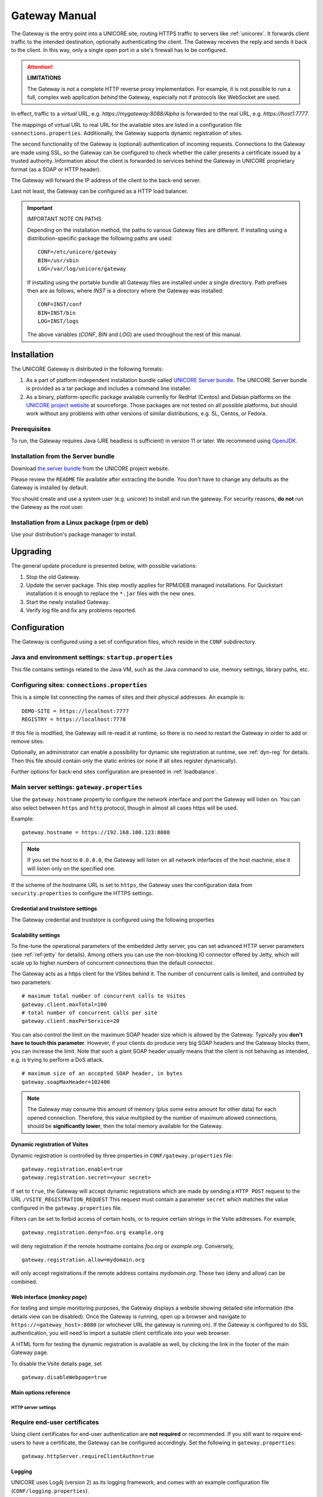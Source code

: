 .. _gateway-manual:


Gateway Manual
==============

The Gateway is the entry point into a UNICORE site, routing HTTPS
traffic to servers like :ref:`unicorex`. It forwards client traffic to the
intended destination, optionally authenticating the client. The
Gateway receives the reply and sends it back to the client. In this
way, only a single open port in a site's firewall has to be
configured.

.. attention:: **LIMITATIONS**
  
  The Gateway is not a complete HTTP reverse proxy implementation. For
  example, it is not possible to run a full, complex web      application
  *behind* the Gateway, especially not if protocols like    WebSocket are
  used.

In effect, traffic to a *virtual* URL, e.g.
*\https://mygateway:8088/Alpha* is forwarded to the real URL, e.g.
*\https://host1:7777*.

The mappings of virtual URL to real URL for the available sites are
listed in a configuration file ``connections.properties``.
Additionally, the Gateway supports dynamic registration of sites.

The second functionality of the Gateway is (optional) authentication 
of incoming requests. Connections to the Gateway are made using SSL, 
so the Gateway can be configured to check whether the caller presents 
a certificate issued by a trusted authority. Information about the 
client is forwarded to services behind the Gateway in UNICORE proprietary 
format (as a SOAP or HTTP header).

The Gateway will forward the IP address of the client to the back-end server.

Last not least, the Gateway can be configured as a HTTP load balancer.

.. important:: IMPORTANT NOTE ON PATHS

  Depending on the installation method, the paths to various Gateway files 
  are different. If installing using a distribution-specific package the 
  following paths are used::

    CONF=/etc/unicore/gateway
    BIN=/usr/sbin
    LOG=/var/log/unicore/gateway

  If installing using the portable bundle all Gateway files are installed
  under a single directory. Path prefixes then are as follows, where *INST* 
  is a directory where the Gateway was installed::

    CONF=INST/conf
    BIN=INST/bin
    LOG=INST/logs

  The above variables (*CONF*, *BIN* and *LOG*) are used throughout the rest of 
  this manual.


Installation 
------------

The UNICORE Gateway is distributed in the following formats:

#. As a part of platform independent installation bundle called
   `UNICORE Server bundle <https://sourceforge.net/projects/unicore/files/Servers/Core/>`_.  
   The UNICORE Server bundle is provided as a tar package and includes a command line installer.
#. As a binary, platform-specific package available currently for
   RedHat (Centos) and Debian platforms on the 
   `UNICORE project website <https://sourceforge.net/p/unicore/wiki/Linux_Repositories/>`_ 
   at sourceforge. Those packages are not tested
   on all possible platforms, but should work without any problems with
   other versions of similar distributions, e.g. SL, Centos, or Fedora.
   
Prerequisites
~~~~~~~~~~~~~

To run, the Gateway requires Java (JRE headless is sufficient) in
version 11 or later. We recommend using 
`OpenJDK <https://openjdk.java.net/install/>`_.


Installation from the Server bundle
~~~~~~~~~~~~~~~~~~~~~~~~~~~~~~~~~~~

Download `the server bundle <https://sourceforge.net/projects/unicore/files/Servers/Core/>`_
from the UNICORE project website. 

Please review the ``README`` file available after extracting the
bundle. You don't have to change any defaults as the Gateway is
installed by default.

You should create and use a system user (e.g. *unicore*) to   install
and run the gateway. For security reasons, **do not** run the   Gateway as
the *root* user.


Installation from a Linux package (rpm or deb)
~~~~~~~~~~~~~~~~~~~~~~~~~~~~~~~~~~~~~~~~~~~~~~

Use your distribution's package manager to install.


Upgrading
---------

The general update procedure is presented below, with possible variations:

#. Stop the old Gateway.

#. Update the server package. This step mostly applies for RPM/DEB managed installations. 
   For Quickstart installation it is enough to replace the ``*.jar`` files with the new ones.

#. Start the newly installed Gateway.

#. Verify log file and fix any problems reported.


Configuration
-------------

The Gateway is configured using a set of configuration files, which
reside in the ``CONF`` subdirectory.


Java and environment settings: ``startup.properties``
~~~~~~~~~~~~~~~~~~~~~~~~~~~~~~~~~~~~~~~~~~~~~~~~~~~~~

This file contains settings related to the Java VM, such as the Java command
to use, memory settings, library paths, etc.

Configuring sites: ``connections.properties``
~~~~~~~~~~~~~~~~~~~~~~~~~~~~~~~~~~~~~~~~~~~~~

This is a simple list connecting the names of sites and their physical addresses. 
An example is::

  DEMO-SITE = https://localhost:7777
  REGISTRY = https://localhost:7778


If this file is modified, the Gateway will re-read it at runtime, so there is no need to 
restart the Gateway in order to add or remove sites.

Optionally, an administrator can enable a possibility for dynamic site registration at runtime, 
see :ref:`dyn-reg` for details. Then this file should contain only the 
static entries (or none if all sites register dynamically).

Further options for back-end sites configuration are presented in 
:ref:`loadbalance`.


Main server settings: ``gateway.properties``
~~~~~~~~~~~~~~~~~~~~~~~~~~~~~~~~~~~~~~~~~~~~

Use the ``gateway.hostname`` property to configure the network interface and 
port the Gateway will listen on. You can also select between ``https`` and ``http`` protocol,  
though in almost all cases https will be used.

Example:: 

  gateway.hostname = https://192.168.100.123:8080

.. note:: 
  If you set the host to ``0.0.0.0``, the Gateway will listen on all network interfaces 
  of the host machine, else it will listen only on the specified one.

If the scheme of the hostname URL is set to ``https``, the Gateway uses the configuration 
data from ``security.properties`` to configure the HTTPS settings. 


Credential and truststore settings
^^^^^^^^^^^^^^^^^^^^^^^^^^^^^^^^^^^

The Gateway credential and truststore is configured using the following properties

.. csv-table:: Credential settings
  :file: tables/sec-ref-credProperties.csv
  :widths: 25, 15, 15, 45
  :header-rows: 1
  :class: tight-table
    

.. csv-table:: Truststore settings
  :file: tables/sec-ref-trustProperties.csv
  :widths: 25, 15, 15, 45
  :header-rows: 1
  :class: tight-table


Scalability settings
^^^^^^^^^^^^^^^^^^^^

To fine-tune the operational parameters of the embedded Jetty server, you can set 
advanced HTTP server parameters (see :ref:`ref-jetty` for details). 
Among others you can use the non-blocking IO connector offered by Jetty, 
which will scale up to higher numbers of concurrent connections than the default connector. 

The Gateway acts as a https client for the VSites behind it. 
The number of concurrent calls is limited, and controlled by two parameters::

  # maximum total number of concurrent calls to Vsites
  gateway.client.maxTotal=100
  # total number of concurrent calls per site
  gateway.client.maxPerService=20


You can also control the limit on the maximum SOAP header size which
is allowed by the Gateway. Typically you **don't have to touch this
parameter**. However, if your clients do produce very big SOAP headers
and the Gateway blocks them, you can increase the limit. Note that
such a giant SOAP header usually means that the client is not behaving
as intended, e.g. is trying to perform a DoS attack.
::

 # maximum size of an accepted SOAP header, in bytes
 gateway.soapMaxHeader=102400

.. note::
 The Gateway may consume this amount of memory (plus some extra amount
 for other data) for each opened connection. Therefore, this value multiplied by 
 the number of maximum allowed connections, should be **significantly lower**, then the total
 memory available for the Gateway.
  

.. _dyn-reg:

Dynamic registration of Vsites
^^^^^^^^^^^^^^^^^^^^^^^^^^^^^^

Dynamic registration is controlled by three properties in ``CONF/gateway.properties`` file::

  gateway.registration.enable=true
  gateway.registration.secret=<your secret>

If set to ``true``, the Gateway will accept dynamic registrations which are made by 
sending a ``HTTP POST`` request to the URL ``/VSITE_REGISTRATION_REQUEST``
This request must contain a parameter ``secret`` which matches the
value configured in the ``gateway.properties`` file.

Filters can be set to forbid access of certain hosts, or to require certain strings 
in the Vsite addresses. For example,
::

  gateway.registration.deny=foo.org example.org

will deny registration if the remote hostname contains *foo.org* or *example.org*. 
Conversely,
::

 gateway.registration.allow=mydomain.org

will only accept registrations if the remote address contains *mydomain.org*.
These two (deny and allow) can be combined.


Web interface (*monkey page*)
^^^^^^^^^^^^^^^^^^^^^^^^^^^^^

For testing and simple monitoring purposes, the Gateway displays a
website showing detailed site information (the details view can be
disabled).  Once the Gateway is running, open up a browser and
navigate to ``https://<gateway_host>:8080`` (or whichever URL the gateway
is running on).  If the Gateway is configured to do SSL
authentication, you will need to import a suitable client certificate
into your web browser.

A HTML form for testing the dynamic registration is available as well, 
by clicking the link in the footer of the main Gateway page.

To disable the Vsite details page, set 
::

  gateway.disableWebpage=true



Main options reference
^^^^^^^^^^^^^^^^^^^^^^

.. csv-table::
  :file: tables/gw-ref-main.csv
  :widths: 30, 15, 15, 50
  :header-rows: 1
  :class: tight-table

.. _ref-jetty:

HTTP server settings
++++++++++++++++++++

.. _Java_cipher_names: https://docs.oracle.com/javase/8/docs/technotes/guides/security/SunProviders.html#SupportedCipherSuites

.. csv-table::
  :file: tables/sec-ref-jettyProperties.csv
  :widths: 30, 15, 15, 50
  :header-rows: 1
  :class: tight-table


Require end-user certificates
~~~~~~~~~~~~~~~~~~~~~~~~~~~~~

Using client certificates for end-user authentication are **not required**
or recommended.  If you still want to require end-users to have a
certificate, the Gateway can be configured accordingly.
Set the following in ``gateway.properties``::

  gateway.httpServer.requireClientAuthn=true


Logging
^^^^^^^

UNICORE uses Log4j (version 2) as its logging framework, and
comes with an example configuration file (``CONF/logging.properties``).

Please refer to the `Log4j documentation <https://logging.apache.org/log4j/2.x/manual/configuration.html>`_
for more information.


The most important, root log categories used by the Gateway's logging are:

.. table::
 :width: 100
 :widths: 40 60
 :class: tight-table
 
 +----------------------+-------------------------+
 | **unicore.gateway**  | General Gateway logging |
 +----------------------+-------------------------+
 | **unicore.security** | Certificate details and |
 |                      | other security          |           
 +----------------------+-------------------------+
 | **org.apache.http**  | Outgoing HTTP to the    |
 |                      | backend services        |
 +----------------------+-------------------------+             


.. _apache:

Using Apache httpd as a frontend
--------------------------------

You may wish to use the Apache webserver (httpd) as a 
frontent for the Gateway (e.g. for security or fault-tolerance reasons).

Requirements
~~~~~~~~~~~~

 - `Apache httpd <https://httpd.apache.org/>`_
 - `mod_proxy <https://httpd.apache.org/docs/2.4/mod/mod_proxy.html>`_ for Apache httpd

External references
~~~~~~~~~~~~~~~~~~~

  - https://wiki.eclipse.org/Jetty/Howto/Configure_mod_proxy


.. _loadbalance:

Using the Gateway for failover and/or loadbalancing of UNICORE sites
--------------------------------------------------------------------

The Gateway can be used as a simple failover solution and/or loadbalancer to achieve 
high availability and/or higher scalability of UNICORE/X sites without additional tools.

A site definition (in ``CONF/connections.properties``) can be extended, so that multiple physical 
servers are used for a single virtual site. 

An example for such a so-called multi-site declaration in the ``connections.properties`` file 
looks as follows::

 #declare a multisite with two physical servers
 
 MYSITE=multisite:vsites=https://localhost:7788 https://localhost:7789

This will tell the Gateway that the virtual site *MYSITE* is indeed a multi-site with the
two given physical sites.

Configuration
~~~~~~~~~~~~~

Configuration options for the multi-site can be passed in two ways. On the one hand they can
go into the ``connections.properties`` file, by putting them in the multi-site definition, separated
by ``;`` characters::

  #declare a multisite with parameters

  MYSITE=multisite:param1=value1;param2=value2;param3=value3;...


The following general parameters exist:

.. table::
 :width: 100
 :widths: 30 70
 :class: tight-table
 
 +--------------+----------------------------------+
 | **vsites**   | List of physical sites           |
 +--------------+----------------------------------+
 | **strategy** | Class name of the site selection |
 |              | strategy to use (see below)      |
 +--------------+----------------------------------+
 | **config**   | Name of a file containing        |
 |              | additional parameters            |
 +--------------+----------------------------------+

Using the ``config`` option, all the parameters can be placed in a separate file for enhanced 
readability. For example, you could define in ``connections.properties``::

  #declare a multisite with parameters read from a separate file
  
  MYSITE=multisite:config=conf/mysite-cluster.properties


and give the details in the file ``conf/mysite-cluster.properties``::

  #example multisite configuration
  vsites=https://localhost:7788 https://localhost:7789
  
  #check site health at most every 5 seconds 
  strategy.healthcheck.interval=5000


Available strategies
~~~~~~~~~~~~~~~~~~~~

A selection strategy is used to decide where a client request will
be routed. By default, the strategy is "**Primary with fallback**", i.e. the request 
will go to the first site if it is available, otherwise it will go to the second site.

Primary with fallback
^^^^^^^^^^^^^^^^^^^^^

This strategy is suitable for a high-availability scenario,   where a secondary site takes over
the work in case the primary one goes down for maintenance or   due to a problem. This is the
default strategy, so nothing needs to be configured to enable   it. If you want to explicitely
enable it anyway, set
::

  strategy=primaryWithFallback

The strategy will select from the first two defined physical sites. The first, primary one will
be used if it is available, else the second one. Health check is done on each request, but not
more frequently as specified by the ``strategy.healthcheck.interval`` parameter. By default, this parameter
is set to ``5000`` milliseconds.

Changes to the site health will be logged at ``INFO`` level, so you can see when the sites go up or down.

Round robin
^^^^^^^^^^^

This strategy is suitable for a load-balancing scenario, where  a random site will be chosen from
the available ones. To enable it, set
::

   strategy=roundRobin

Changes to the site health will be logged at ``INFO`` level, so  you can see when the sites go up or down.

**It is very important** to be aware that this strategy requires   that all backend sites used in the pool,
share a common persistence. It is because Gateway does not track clients, so particular client requests
may land at different sites. This is typically solved by using a non-default, shared database for sites,
such as MySQL.

.. caution::
  Currently loadbalancing of target sites is an experimental feature and is not yet fully functional.
  It will be improved in future UNICORE versions.


Custom strategy
^^^^^^^^^^^^^^^

You can implement and use your own failover strategy, in this case, use the name of the Java class as
strategy name::

  strategy=your_class_name


Gateway failover and migration
--------------------------------

The :ref:`loadbalance` covered usage of the Gateway to provide failover of backend services.
However, it may be needed to guarantee high-availabilty for the Gateway itself or to move it
to other machine in case of the original one's failure.

Gateway's migration
~~~~~~~~~~~~~~~~~~~

The Gateway does not store any state information, therefore its migration is easy. 
It is enough to install the Gateway at the target machine (or even to simply copy 
it in the case of installation from the core server bundle) and to make sure that 
the original Gateway's configuration is preserved. 

If the new machine uses a different address, it needs to be reflected in the 
server's configuration file (the listen address). Also, the
configuration of sites behind the Gateway must be updated accordingly. 


Failover and loadbalancing of the Gateway
~~~~~~~~~~~~~~~~~~~~~~~~~~~~~~~~~~~~~~~~~

Gateway itself doesn't provide any features related to its own redundancy. However, as it 
is stateless, the standard redundancy solutions can be used.

The simpliest solution is to use Round Robin DNS, where DNS server routes the Gateway's DNS
address to a pool of real IP addresses. While easy to set up this solution has a
significant drawback: DNS server doesn't care about machines being down.
